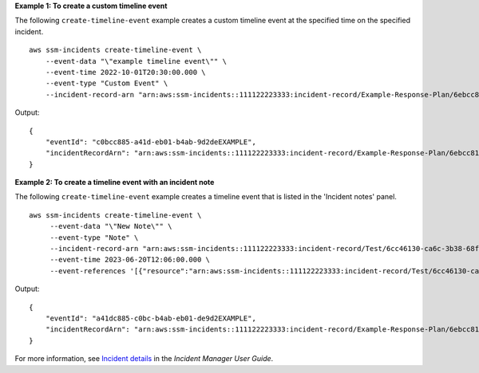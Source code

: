 **Example 1: To create a custom timeline event**

The following ``create-timeline-event`` example creates a custom timeline event at the specified time on the specified incident. ::

    aws ssm-incidents create-timeline-event \
        --event-data "\"example timeline event\"" \
        --event-time 2022-10-01T20:30:00.000 \
        --event-type "Custom Event" \
        --incident-record-arn "arn:aws:ssm-incidents::111122223333:incident-record/Example-Response-Plan/6ebcc812-85f5-b7eb-8b2f-283e4EXAMPLE"

Output::

    {
        "eventId": "c0bcc885-a41d-eb01-b4ab-9d2deEXAMPLE",
        "incidentRecordArn": "arn:aws:ssm-incidents::111122223333:incident-record/Example-Response-Plan/6ebcc812-85f5-b7eb-8b2f-283e4EXAMPLE"
    }

**Example 2: To create a timeline event with an incident note**

The following ``create-timeline-event`` example creates a timeline event that is listed in the 'Incident notes' panel. ::

    aws ssm-incidents create-timeline-event \
         --event-data "\"New Note\"" \
         --event-type "Note" \
         --incident-record-arn "arn:aws:ssm-incidents::111122223333:incident-record/Test/6cc46130-ca6c-3b38-68f1-f6abeEXAMPLE" \
         --event-time 2023-06-20T12:06:00.000 \
         --event-references '[{"resource":"arn:aws:ssm-incidents::111122223333:incident-record/Test/6cc46130-ca6c-3b38-68f1-f6abeEXAMPLE"}]'

Output::

    {
        "eventId": "a41dc885-c0bc-b4ab-eb01-de9d2EXAMPLE",
        "incidentRecordArn": "arn:aws:ssm-incidents::111122223333:incident-record/Example-Response-Plan/6ebcc812-85f5-b7eb-8b2f-283e4EXAMPLE"
    }

For more information, see `Incident details <https://docs.aws.amazon.com/incident-manager/latest/userguide/tracking-details.html>`__ in the *Incident Manager User Guide*.